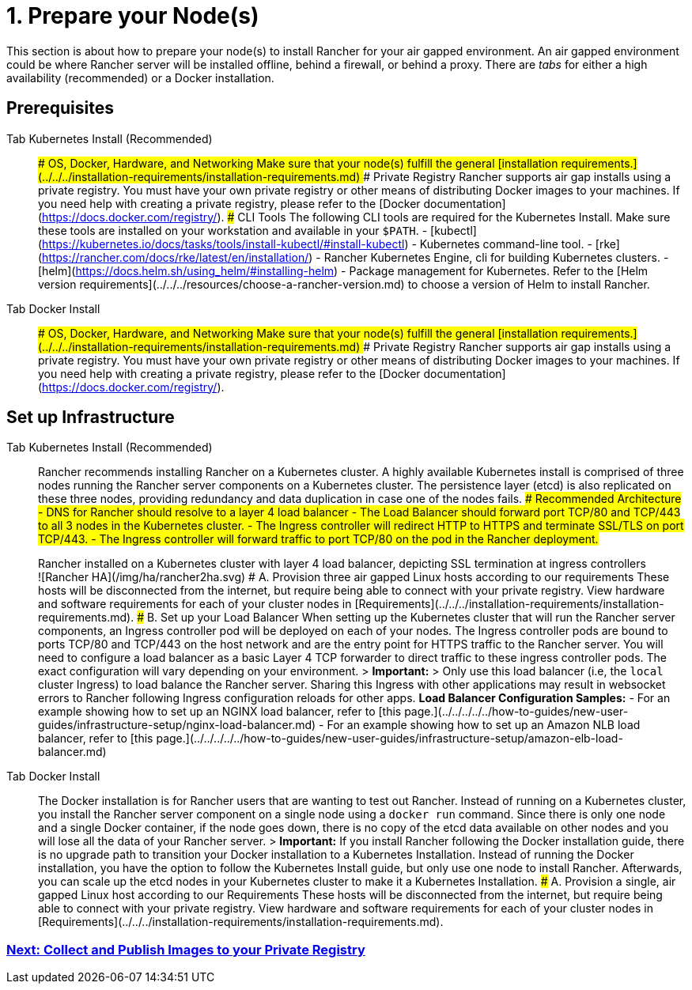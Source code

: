 = 1. Prepare your Node(s)

This section is about how to prepare your node(s) to install Rancher for your air gapped environment. An air gapped environment could be where Rancher server will be installed offline, behind a firewall, or behind a proxy. There are _tabs_ for either a high availability (recommended) or a Docker installation.

== Prerequisites

[tabs]
====
Tab Kubernetes Install (Recommended)::
+
### OS, Docker, Hardware, and Networking Make sure that your node(s) fulfill the general [installation requirements.](../../../installation-requirements/installation-requirements.md) ### Private Registry Rancher supports air gap installs using a private registry. You must have your own private registry or other means of distributing Docker images to your machines. If you need help with creating a private registry, please refer to the [Docker documentation](https://docs.docker.com/registry/). ### CLI Tools The following CLI tools are required for the Kubernetes Install. Make sure these tools are installed on your workstation and available in your `$PATH`. - [kubectl](https://kubernetes.io/docs/tasks/tools/install-kubectl/#install-kubectl) - Kubernetes command-line tool. - [rke](https://rancher.com/docs/rke/latest/en/installation/) - Rancher Kubernetes Engine, cli for building Kubernetes clusters. - [helm](https://docs.helm.sh/using_helm/#installing-helm) - Package management for Kubernetes. Refer to the [Helm version requirements](../../../resources/choose-a-rancher-version.md) to choose a version of Helm to install Rancher. 

Tab Docker Install::
+
### OS, Docker, Hardware, and Networking Make sure that your node(s) fulfill the general [installation requirements.](../../../installation-requirements/installation-requirements.md) ### Private Registry Rancher supports air gap installs using a private registry. You must have your own private registry or other means of distributing Docker images to your machines. If you need help with creating a private registry, please refer to the [Docker documentation](https://docs.docker.com/registry/).
====

== Set up Infrastructure

[tabs]
====
Tab Kubernetes Install (Recommended)::
+
Rancher recommends installing Rancher on a Kubernetes cluster. A highly available Kubernetes install is comprised of three nodes running the Rancher server components on a Kubernetes cluster. The persistence layer (etcd) is also replicated on these three nodes, providing redundancy and data duplication in case one of the nodes fails. ### Recommended Architecture - DNS for Rancher should resolve to a layer 4 load balancer - The Load Balancer should forward port TCP/80 and TCP/443 to all 3 nodes in the Kubernetes cluster. - The Ingress controller will redirect HTTP to HTTPS and terminate SSL/TLS on port TCP/443. - The Ingress controller will forward traffic to port TCP/80 on the pod in the Rancher deployment. +++<figcaption>+++Rancher installed on a Kubernetes cluster with layer 4 load balancer, depicting SSL termination at ingress controllers+++</figcaption>+++ ![Rancher HA](/img/ha/rancher2ha.svg) ### A. Provision three air gapped Linux hosts according to our requirements These hosts will be disconnected from the internet, but require being able to connect with your private registry. View hardware and software requirements for each of your cluster nodes in [Requirements](../../../installation-requirements/installation-requirements.md). ### B. Set up your Load Balancer When setting up the Kubernetes cluster that will run the Rancher server components, an Ingress controller pod will be deployed on each of your nodes. The Ingress controller pods are bound to ports TCP/80 and TCP/443 on the host network and are the entry point for HTTPS traffic to the Rancher server. You will need to configure a load balancer as a basic Layer 4 TCP forwarder to direct traffic to these ingress controller pods. The exact configuration will vary depending on your environment. > **Important:** > Only use this load balancer (i.e, the `local` cluster Ingress) to load balance the Rancher server. Sharing this Ingress with other applications may result in websocket errors to Rancher following Ingress configuration reloads for other apps. **Load Balancer Configuration Samples:** - For an example showing how to set up an NGINX load balancer, refer to [this page.](../../../../../how-to-guides/new-user-guides/infrastructure-setup/nginx-load-balancer.md) - For an example showing how to set up an Amazon NLB load balancer, refer to [this page.](../../../../../how-to-guides/new-user-guides/infrastructure-setup/amazon-elb-load-balancer.md) 

Tab Docker Install::
+
The Docker installation is for Rancher users that are wanting to test out Rancher. Instead of running on a Kubernetes cluster, you install the Rancher server component on a single node using a `docker run` command. Since there is only one node and a single Docker container, if the node goes down, there is no copy of the etcd data available on other nodes and you will lose all the data of your Rancher server. > **Important:** If you install Rancher following the Docker installation guide, there is no upgrade path to transition your Docker installation to a Kubernetes Installation. Instead of running the Docker installation, you have the option to follow the Kubernetes Install guide, but only use one node to install Rancher. Afterwards, you can scale up the etcd nodes in your Kubernetes cluster to make it a Kubernetes Installation. ### A. Provision a single, air gapped Linux host according to our Requirements These hosts will be disconnected from the internet, but require being able to connect with your private registry. View hardware and software requirements for each of your cluster nodes in [Requirements](../../../installation-requirements/installation-requirements.md).
====

=== xref:../../../other-installation-methods/air-gapped-helm-cli-install/publish-images.adoc[Next: Collect and Publish Images to your Private Registry]
